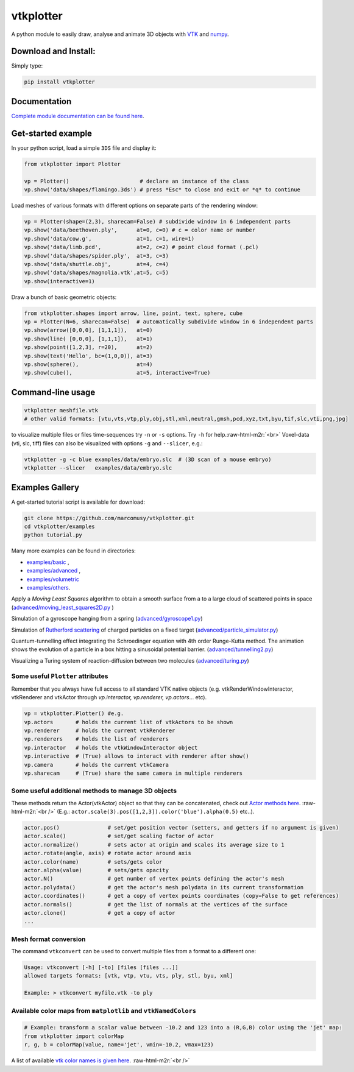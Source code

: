 .. role:: raw-html-m2r(raw)
   :format: html


vtkplotter
==========


.. image:: https://pepy.tech/badge/vtkplotter
   :target: https://pepy.tech/project/vtkplotter
   :alt: Downloads


.. image:: https://pepy.tech/badge/vtkplotter/week
   :target: https://pepy.tech/project/vtkplotter
   :alt: Downloads


.. image:: https://img.shields.io/badge/license-MIT-blue.svg
   :target: https://en.wikipedia.org/wiki/MIT_License
   :alt: lics


.. image:: https://img.shields.io/badge/python-2.7%7C3.6-brightgreen.svg
   :target: https://pypi.org/project/vtkplotter
   :alt: pythvers


A python module to easily draw, analyse and animate 3D objects with `VTK <https://www.vtk.org/>`_
and `numpy <http://www.numpy.org/>`_.

Download and Install:
---------------------

Simply type:

.. code-block:: bash

   pip install vtkplotter

Documentation
-------------

`Complete module documentation can be found here`_.

.. _Complete module documentation can be found here: https://vtkplotter.embl.es

Get-started example
-------------------


In your python script, load a simple ``3DS`` file and display it:

.. code-block:: python

    from vtkplotter import Plotter

    vp = Plotter()                      # declare an instance of the class
    vp.show('data/shapes/flamingo.3ds') # press *Esc* to close and exit or *q* to continue


.. image:: https://user-images.githubusercontent.com/32848391/50738813-58af4380-11d8-11e9-84ce-53579c1dba65.png)
   :alt: flam


Load meshes of various formats with different options on separate parts of the rendering window:

.. code-block:: python

    vp = Plotter(shape=(2,3), sharecam=False) # subdivide window in 6 independent parts
    vp.show('data/beethoven.ply',      at=0, c=0) # c = color name or number
    vp.show('data/cow.g',              at=1, c=1, wire=1)
    vp.show('data/limb.pcd',           at=2, c=2) # point cloud format (.pcl)
    vp.show('data/shapes/spider.ply',  at=3, c=3)
    vp.show('data/shuttle.obj',        at=4, c=4)
    vp.show('data/shapes/magnolia.vtk',at=5, c=5)
    vp.show(interactive=1)


.. image:: https://user-images.githubusercontent.com/32848391/50738812-58af4380-11d8-11e9-96d6-cc3780c2bac2.jpg
   :target: https://user-images.githubusercontent.com/32848391/50738812-58af4380-11d8-11e9-96d6-cc3780c2bac2.jpg
   :alt: shapes


Draw a bunch of basic geometric objects:

.. code-block:: python

   from vtkplotter.shapes import arrow, line, point, text, sphere, cube
   vp = Plotter(N=6, sharecam=False)  # automatically subdivide window in 6 independent parts
   vp.show(arrow([0,0,0], [1,1,1]),   at=0)
   vp.show(line( [0,0,0], [1,1,1]),   at=1)
   vp.show(point([1,2,3], r=20),      at=2)
   vp.show(text('Hello', bc=(1,0,0)), at=3)
   vp.show(sphere(),                  at=4)
   vp.show(cube(),                    at=5, interactive=True)


.. image:: https://user-images.githubusercontent.com/32848391/50738811-58af4380-11d8-11e9-9bfb-378c27c9d26f.png
   :target: https://user-images.githubusercontent.com/32848391/50738811-58af4380-11d8-11e9-9bfb-378c27c9d26f.png
   :alt: ex8


Command-line usage
------------------

.. code-block:: bash

    vtkplotter meshfile.vtk
    # other valid formats: [vtu,vts,vtp,ply,obj,stl,xml,neutral,gmsh,pcd,xyz,txt,byu,tif,slc,vti,png,jpg]

to visualize multiple files or files time-sequences try ``-n`` or ``-s`` options. Try ``-h`` for help.\ :raw-html-m2r:`<br>`
Voxel-data (vti, slc, tiff) files can also be visualized with options ``-g`` and ``--slicer``\ ,
e.g.:

.. code-block:: bash

    vtkplotter -g -c blue examples/data/embryo.slc  # (3D scan of a mouse embryo)
    vtkplotter --slicer   examples/data/embryo.slc


.. image:: https://user-images.githubusercontent.com/32848391/50738810-58af4380-11d8-11e9-8fc7-6c6959207224.jpg
   :target: https://user-images.githubusercontent.com/32848391/50738810-58af4380-11d8-11e9-8fc7-6c6959207224.jpg
   :alt: e2



Examples Gallery
----------------

A get-started tutorial script is available for download:

.. code-block:: bash

    git clone https://github.com/marcomusy/vtkplotter.git
    cd vtkplotter/examples
    python tutorial.py

Many more examples can be found in directories:

- `examples/basic <https://github.com/marcomusy/vtkplotter/blob/master/examples/basic>`_ ,
- `examples/advanced <https://github.com/marcomusy/vtkplotter/blob/master/examples/advanced>`_ ,
- `examples/volumetric <https://github.com/marcomusy/vtkplotter/blob/master/examples/volumetric>`_
- `examples/others <https://github.com/marcomusy/vtkplotter/blob/master/examples/other>`_.


Apply a *Moving Least Squares* algorithm to obtain a smooth surface from a to a
large cloud of scattered points in space (`advanced/moving_least_squares2D.py <https://github.com/marcomusy/vtkplotter/blob/master/examples/advanced/moving_least_squares2D.py>`_ )

.. image:: https://user-images.githubusercontent.com/32848391/50738808-5816ad00-11d8-11e9-9854-c952be6fb941.jpg
   :target: https://user-images.githubusercontent.com/32848391/50738808-5816ad00-11d8-11e9-9854-c952be6fb941.jpg
   :alt: rabbit


Simulation of a gyroscope hanging from a spring (\ `advanced/gyroscope1.py <https://github.com/marcomusy/vtkplotter/blob/master/examples/advanced/gyroscope1.py>`_\ )

.. image:: https://user-images.githubusercontent.com/32848391/39766016-85c1c1d6-52e3-11e8-8575-d167b7ce5217.gif
   :target: https://user-images.githubusercontent.com/32848391/39766016-85c1c1d6-52e3-11e8-8575-d167b7ce5217.gif
   :alt: gyro


Simulation of `Rutherford scattering <https://en.wikipedia.org/wiki/Rutherford_scattering>`_ of charged particles on a fixed target (\ `advanced/particle_simulator.py <https://github.com/marcomusy/vtkplotter/blob/master/examples/advanced/particle_simulator.py>`_\ )

.. image:: https://user-images.githubusercontent.com/32848391/43984362-5c545a0e-9d00-11e8-8ce5-572b96bb91d1.gif
   :target: https://user-images.githubusercontent.com/32848391/43984362-5c545a0e-9d00-11e8-8ce5-572b96bb91d1.gif
   :alt: ruth


Quantum-tunnelling effect integrating the Schroedinger equation with 4th order Runge-Kutta method. The animation shows the evolution of a particle in a box hitting a sinusoidal potential barrier. (\ `advanced/tunnelling2.py <https://github.com/marcomusy/vtkplotter/blob/master/examples/advanced/tunnelling2.py>`_\ )

.. image:: https://user-images.githubusercontent.com/32848391/47751431-06aae880-dc92-11e8-9fcf-6659123edbfa.gif
   :target: https://user-images.githubusercontent.com/32848391/47751431-06aae880-dc92-11e8-9fcf-6659123edbfa.gif
   :alt: qsine2



Visualizing a Turing system of reaction-diffusion between two molecules (\ `advanced/turing.py <https://github.com/marcomusy/vtkplotter/blob/master/examples/advanced/turing.py>`_\ )

.. image:: https://user-images.githubusercontent.com/32848391/40665257-1412a30e-635d-11e8-9536-4c73bf6bdd92.gif
   :target: https://user-images.githubusercontent.com/32848391/40665257-1412a30e-635d-11e8-9536-4c73bf6bdd92.gif
   :alt: turing





Some useful ``Plotter`` attributes
^^^^^^^^^^^^^^^^^^^^^^^^^^^^^^^^^^

Remember that you always have full access to all standard VTK native objects
(e.g. vtkRenderWindowInteractor, vtkRenderer and vtkActor through *vp.interactor,
vp.renderer, vp.actors*... etc).

.. code-block:: python

   vp = vtkplotter.Plotter() #e.g.
   vp.actors       # holds the current list of vtkActors to be shown
   vp.renderer     # holds the current vtkRenderer
   vp.renderers    # holds the list of renderers
   vp.interactor   # holds the vtkWindowInteractor object
   vp.interactive  # (True) allows to interact with renderer after show()
   vp.camera       # holds the current vtkCamera
   vp.sharecam     # (True) share the same camera in multiple renderers

Some useful additional methods to manage 3D objects
^^^^^^^^^^^^^^^^^^^^^^^^^^^^^^^^^^^^^^^^^^^^^^^^^^^

These methods return the Actor(vtkActor) object so that they can be concatenated,
check out `Actor methods here <https://vtkplotter.embl.es/actors.m.html>`_. :raw-html-m2r:`<br />`
(E.g.: ``actor.scale(3).pos([1,2,3]).color('blue').alpha(0.5)`` etc..).

.. code-block:: python

   actor.pos()               # set/get position vector (setters, and getters if no argument is given)
   actor.scale()             # set/get scaling factor of actor
   actor.normalize()         # sets actor at origin and scales its average size to 1
   actor.rotate(angle, axis) # rotate actor around axis
   actor.color(name)         # sets/gets color
   actor.alpha(value)        # sets/gets opacity
   actor.N()                 # get number of vertex points defining the actor's mesh
   actor.polydata()          # get the actor's mesh polydata in its current transformation
   actor.coordinates()       # get a copy of vertex points coordinates (copy=False to get references)
   actor.normals()           # get the list of normals at the vertices of the surface
   actor.clone()             # get a copy of actor
   ...

Mesh format conversion
^^^^^^^^^^^^^^^^^^^^^^

The command ``vtkconvert`` can be used to convert multiple files from a format to a different one:

.. code-block:: bash

   Usage: vtkconvert [-h] [-to] [files [files ...]]
   allowed targets formats: [vtk, vtp, vtu, vts, ply, stl, byu, xml]

   Example: > vtkconvert myfile.vtk -to ply

Available color maps from ``matplotlib`` and ``vtkNamedColors``
^^^^^^^^^^^^^^^^^^^^^^^^^^^^^^^^^^^^^^^^^^^^^^^^^^^^^^^^^^^^^^^

.. code-block:: python

   # Example: transform a scalar value between -10.2 and 123 into a (R,G,B) color using the 'jet' map:
   from vtkplotter import colorMap
   r, g, b = colorMap(value, name='jet', vmin=-10.2, vmax=123)


.. image:: https://user-images.githubusercontent.com/32848391/50738804-577e1680-11d8-11e9-929e-fca17a8ac6f3.jpg
   :target: https://user-images.githubusercontent.com/32848391/50738804-577e1680-11d8-11e9-929e-fca17a8ac6f3.jpg
   :alt: colormaps


A list of available `vtk color names is given here <https://vtkplotter.embl.es/vtkcolors.html>`_.
:raw-html-m2r:`<br />`
